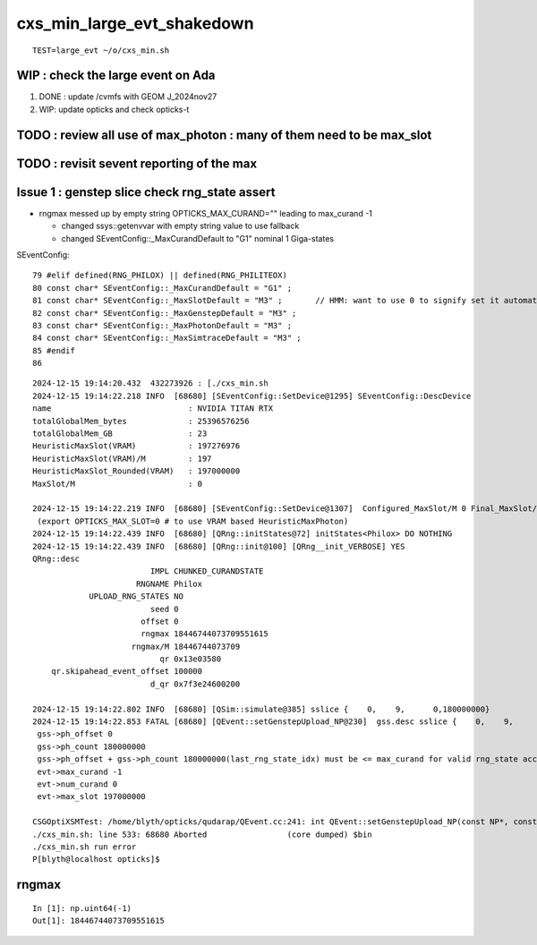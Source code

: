 cxs_min_large_evt_shakedown
============================


::

    TEST=large_evt ~/o/cxs_min.sh 



WIP : check the large event on Ada
--------------------------------------

1. DONE : update /cvmfs with GEOM J_2024nov27
2. WIP: update opticks and check opticks-t 

TODO : review all use of max_photon : many of them need to be max_slot
-----------------------------------------------------------------------------

TODO : revisit sevent reporting of the max 
--------------------------------------------



Issue 1 : genstep slice check rng_state assert
--------------------------------------------------

* rngmax messed up by empty string OPTICKS_MAX_CURAND="" leading to max_curand -1

  * changed ssys::getenvvar with empty string value to use fallback 
  * changed SEventConfig::_MaxCurandDefault to "G1" nominal 1 Giga-states 


SEventConfig::

  79 #elif defined(RNG_PHILOX) || defined(RNG_PHILITEOX)
  80 const char* SEventConfig::_MaxCurandDefault = "G1" ;
  81 const char* SEventConfig::_MaxSlotDefault = "M3" ;       // HMM: want to use 0 to signify set it automatically based on VRAM 
  82 const char* SEventConfig::_MaxGenstepDefault = "M3" ;
  83 const char* SEventConfig::_MaxPhotonDefault = "M3" ;
  84 const char* SEventConfig::_MaxSimtraceDefault = "M3" ;
  85 #endif
  86 






::

    2024-12-15 19:14:20.432  432273926 : [./cxs_min.sh 
    2024-12-15 19:14:22.218 INFO  [68680] [SEventConfig::SetDevice@1295] SEventConfig::DescDevice
    name                             : NVIDIA TITAN RTX
    totalGlobalMem_bytes             : 25396576256
    totalGlobalMem_GB                : 23
    HeuristicMaxSlot(VRAM)           : 197276976
    HeuristicMaxSlot(VRAM)/M         : 197
    HeuristicMaxSlot_Rounded(VRAM)   : 197000000
    MaxSlot/M                        : 0

    2024-12-15 19:14:22.219 INFO  [68680] [SEventConfig::SetDevice@1307]  Configured_MaxSlot/M 0 Final_MaxSlot/M 197 HeuristicMaxSlot_Rounded/M 197 changed YES
     (export OPTICKS_MAX_SLOT=0 # to use VRAM based HeuristicMaxPhoton) 
    2024-12-15 19:14:22.439 INFO  [68680] [QRng::initStates@72] initStates<Philox> DO NOTHING 
    2024-12-15 19:14:22.439 INFO  [68680] [QRng::init@100] [QRng__init_VERBOSE] YES
    QRng::desc
                             IMPL CHUNKED_CURANDSTATE
                          RNGNAME Philox
                UPLOAD_RNG_STATES NO 
                             seed 0
                           offset 0
                           rngmax 18446744073709551615
                         rngmax/M 18446744073709
                               qr 0x13e03580
        qr.skipahead_event_offset 100000
                             d_qr 0x7f3e24600200

    2024-12-15 19:14:22.802 INFO  [68680] [QSim::simulate@385] sslice {    0,    9,      0,180000000}
    2024-12-15 19:14:22.853 FATAL [68680] [QEvent::setGenstepUpload_NP@230]  gss.desc sslice {    0,    9,      0,180000000}
     gss->ph_offset 0
     gss->ph_count 180000000
     gss->ph_offset + gss->ph_count 180000000(last_rng_state_idx) must be <= max_curand for valid rng_state access
     evt->max_curand -1
     evt->num_curand 0
     evt->max_slot 197000000

    CSGOptiXSMTest: /home/blyth/opticks/qudarap/QEvent.cc:241: int QEvent::setGenstepUpload_NP(const NP*, const sslice*): Assertion `in_range' failed.
    ./cxs_min.sh: line 533: 68680 Aborted                 (core dumped) $bin
    ./cxs_min.sh run error
    P[blyth@localhost opticks]$ 


rngmax
----------

::

    In [1]: np.uint64(-1)
    Out[1]: 18446744073709551615




